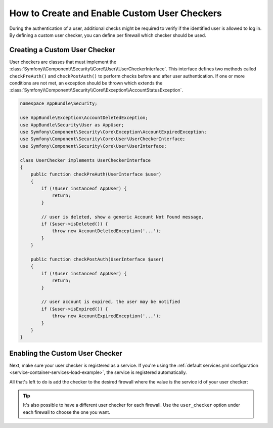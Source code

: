 .. index::
    single: Security; Creating and Enabling Custom User Checkers

How to Create and Enable Custom User Checkers
=============================================

During the authentication of a user, additional checks might be required to verify
if the identified user is allowed to log in. By defining a custom user checker, you
can define per firewall which checker should be used.

Creating a Custom User Checker
------------------------------

User checkers are classes that must implement the
:class:`Symfony\\Component\\Security\\Core\\User\\UserCheckerInterface`. This interface
defines two methods called ``checkPreAuth()`` and ``checkPostAuth()`` to
perform checks before and after user authentication. If one or more conditions
are not met, an exception should be thrown which extends the
:class:`Symfony\\Component\\Security\\Core\\Exception\\AccountStatusException`.

.. code-block:: php

    namespace AppBundle\Security;

    use AppBundle\Exception\AccountDeletedException;
    use AppBundle\Security\User as AppUser;
    use Symfony\Component\Security\Core\Exception\AccountExpiredException;
    use Symfony\Component\Security\Core\User\UserCheckerInterface;
    use Symfony\Component\Security\Core\User\UserInterface;

    class UserChecker implements UserCheckerInterface
    {
        public function checkPreAuth(UserInterface $user)
        {
            if (!$user instanceof AppUser) {
                return;
            }

            // user is deleted, show a generic Account Not Found message.
            if ($user->isDeleted()) {
                throw new AccountDeletedException('...');
            }
        }

        public function checkPostAuth(UserInterface $user)
        {
            if (!$user instanceof AppUser) {
                return;
            }

            // user account is expired, the user may be notified
            if ($user->isExpired()) {
                throw new AccountExpiredException('...');
            }
        }
    }

Enabling the Custom User Checker
--------------------------------

Next, make sure your user checker is registered as a service. If you're using the
:ref:`default services.yml configuration <service-container-services-load-example>`,
the service is registered automatically.

All that's left to do is add the checker to the desired firewall where the value
is the service id of your user checker:

.. configuration-block::

    .. code-block:: yaml

        # app/config/security.yml

        # ...
        security:
            firewalls:
                main:
                    pattern: ^/
                    user_checker: AppBundle\Security\UserChecker
                    # ...

    .. code-block:: xml

        <!-- app/config/security.xml -->
        <?xml version="1.0" encoding="UTF-8"?>
        <srv:container xmlns="http://symfony.com/schema/dic/security"
            xmlns:xsi="http://www.w3.org/2001/XMLSchema-instance"
            xmlns:srv="http://symfony.com/schema/dic/services"
            xsi:schemaLocation="http://symfony.com/schema/dic/services
                http://symfony.com/schema/dic/services/services-1.0.xsd">

            <config>
                <!-- ... -->
                <firewall name="main" pattern="^/">
                    <user-checker>AppBundle\Security\UserChecker</user-checker>
                    <!-- ... -->
                </firewall>
            </config>
        </srv:container>

    .. code-block:: php

        // app/config/security.php

        // ...
        use AppBundle\Security\UserChecker;

        $container->loadFromExtension('security', array(
            'firewalls' => array(
                'main' => array(
                    'pattern' => '^/',
                    'user_checker' => UserChecker::class,
                    // ...
                ),
            ),
        ));

.. tip::

    It's also possible to have a different user checker for each firewall. Use
    the ``user_checker`` option under each firewall to choose the one you want.
